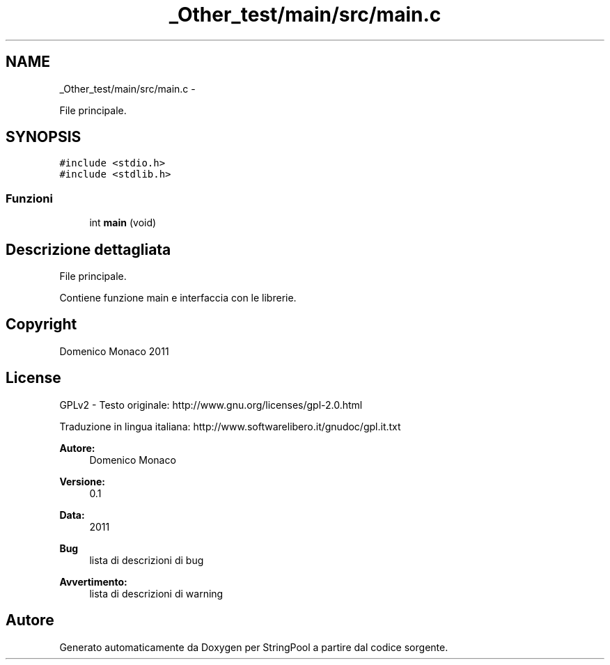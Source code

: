 .TH "_Other_test/main/src/main.c" 3 "Lun 16 Mag 2011" "Version stringpool" "StringPool" \" -*- nroff -*-
.ad l
.nh
.SH NAME
_Other_test/main/src/main.c \- 
.PP
File principale.  

.SH SYNOPSIS
.br
.PP
\fC#include <stdio.h>\fP
.br
\fC#include <stdlib.h>\fP
.br

.SS "Funzioni"

.in +1c
.ti -1c
.RI "int \fBmain\fP (void)"
.br
.in -1c
.SH "Descrizione dettagliata"
.PP 
File principale. 

Contiene funzione main e interfaccia con le librerie.
.SH "Copyright"
.PP
Domenico Monaco 2011 
.SH "License"
.PP
GPLv2 - Testo originale: http://www.gnu.org/licenses/gpl-2.0.html
.PP
Traduzione in lingua italiana: http://www.softwarelibero.it/gnudoc/gpl.it.txt
.PP
\fBAutore:\fP
.RS 4
Domenico Monaco 
.RE
.PP
\fBVersione:\fP
.RS 4
0.1 
.RE
.PP
\fBData:\fP
.RS 4
2011
.RE
.PP
\fBBug\fP
.RS 4
lista di descrizioni di bug 
.PP
... 
.RE
.PP
\fBAvvertimento:\fP
.RS 4
lista di descrizioni di warning 
.PP
... 
.RE
.PP

.SH "Autore"
.PP 
Generato automaticamente da Doxygen per StringPool a partire dal codice sorgente.

